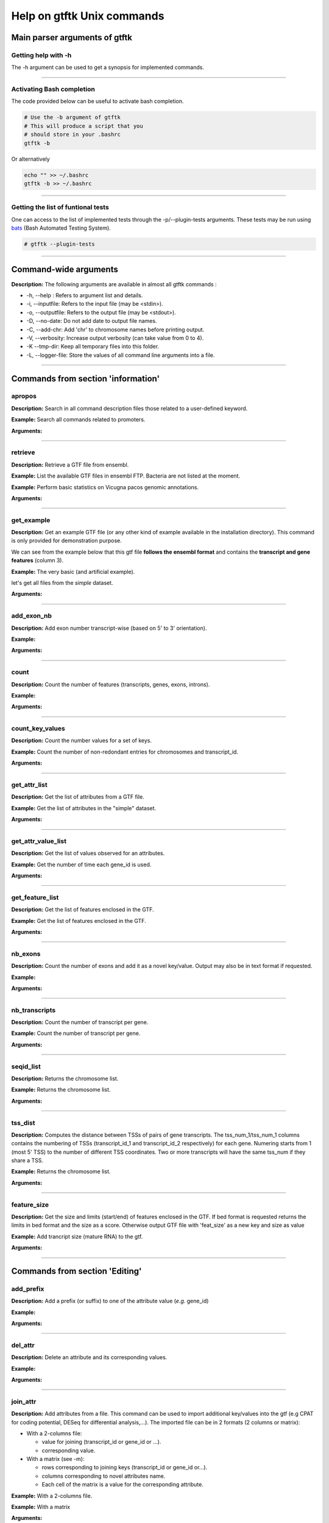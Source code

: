 Help on gtftk Unix commands
============================

    
Main parser arguments of gtftk
-------------------------------


Getting help with -h
~~~~~~~~~~~~~~~~~~~~~

The -h argument can be used to get a synopsis for implemented commands.

.. command-output:: gtftk -h
	:shell:


------------------------------------------------------------------------------------------------------------------


Activating Bash completion
~~~~~~~~~~~~~~~~~~~~~~~~~~~

The code provided below can be useful to activate bash completion.

.. code-block:: bash

  # Use the -b argument of gtftk
  # This will produce a script that you
  # should store in your .bashrc
  gtftk -b

Or alternatively

.. code-block:: bash

  echo "" >> ~/.bashrc
  gtftk -b >> ~/.bashrc



------------------------------------------------------------------------------------------------------------------


Getting the list of funtional tests
~~~~~~~~~~~~~~~~~~~~~~~~~~~~~~~~~~~

One can access to the list of implemented  tests through the -p/--plugin-tests arguments. These tests may be run using `bats <https://github.com/sstephenson/bats>`_ (Bash Automated Testing System).


.. code-block:: bash

  # gtftk --plugin-tests



------------------------------------------------------------------------------------------------------------------


Command-wide arguments
--------------------------

**Description:** The following arguments are available in almost all gtftk commands :

- -h, --help : Refers to argument list and details.
- -i, --inputfile: Refers to the input file (may be <stdin>).
- -o, --outputfile: Refers to the output file (may be <stdout>).
- -D, --no-date: Do not add date to output file names.
- -C, --add-chr: Add 'chr' to chromosome names before printing output.
- -V, --verbosity: Increase output verbosity (can take value from 0 to 4).
- -K --tmp-dir: Keep all temporary files into this folder.
- -L, --logger-file: Store the values of all command line arguments into a file.


------------------------------------------------------------------------------------------------------------------

Commands from section 'information'
--------------------------------------


apropos
~~~~~~~~~

**Description:** Search in all command description files those related to a user-defined keyword.

**Example:** Search all commands related to promoters.

.. command-output:: gtftk apropos -k promoter
	:shell:


**Arguments:**

.. command-output:: gtftk apropos -h
	:shell:


------------------------------------------------------------------------------------------------------------------

retrieve
~~~~~~~~~~~~~~~~~~~~~~

**Description:** Retrieve a GTF file from ensembl.

**Example:** List the available GTF files in ensembl FTP. Bacteria are not listed at the moment.

.. command-output:: # gtftk retrieve -l | head -5
	:shell:

**Example:** Perform basic statistics on Vicugna pacos genomic annotations.

.. command-output:: # gtftk retrieve -s vicugna_pacos -c  -d | gtftk  count -t vicugna_pacos
	:shell:

**Arguments:**

.. command-output:: gtftk retrieve -h
	:shell:


------------------------------------------------------------------------------------------------------------------

get_example
~~~~~~~~~~~~~~~~~~~~~~

**Description:** Get an example GTF file (or any other kind of example available in the installation directory). This command is only provided for demonstration purpose.

We can see from the example below that this gtf file **follows the ensembl format** and contains the **transcript and gene features** (column 3).


**Example:** The very basic (and artificial example).

.. command-output:: gtftk get_example| head -2
	:shell:


let's get all files from the *simple* dataset.

.. command-output:: gtftk get_example -d simple -f '*'
	:shell:

**Arguments:**

.. command-output:: gtftk get_example -h
	:shell:

------------------------------------------------------------------------------------------------------------------

add_exon_nb
~~~~~~~~~~~~~~~~~~~~~~

**Description:** Add exon number transcript-wise (based on 5' to 3' orientation).

**Example:**

.. command-output:: gtftk get_example | gtftk add_exon_nb  -k exon_number | gtftk select_by_key -k feature -v exon | gtftk tabulate -k chrom,start,end,exon_number,transcript_id | head -n 20
	:shell:


**Arguments:**


.. command-output:: gtftk add_exon_nb -h
	:shell:


------------------------------------------------------------------------------------------------------------------

count
~~~~~~~~~~~~~~~~~~~~~~

**Description:** Count the number of features (transcripts, genes, exons, introns).

**Example:**

.. command-output:: gtftk  get_example | gtftk count  -t example_gtf
	:shell:


**Arguments:**

.. command-output:: gtftk count -h


------------------------------------------------------------------------------------------------------------------

count_key_values
~~~~~~~~~~~~~~~~~~~~~~

**Description:** Count the number values for a set of keys.


**Example:** Count the number of non-redondant entries for chromosomes and transcript_id.


.. command-output:: gtftk get_example | gtftk count_key_values -k chrom,transcript_id -u
	:shell:


**Arguments:**

.. command-output:: gtftk count_key_values -h


------------------------------------------------------------------------------------------------------------------

get_attr_list
~~~~~~~~~~~~~~~~~~~~~~

**Description:** Get the list of attributes from a GTF file.

**Example:** Get the list of attributes in the "simple" dataset.

.. command-output:: gtftk get_example | gtftk get_attr_list
	:shell:

**Arguments:**

.. command-output:: gtftk get_attr_list -h


------------------------------------------------------------------------------------------------------------------

get_attr_value_list
~~~~~~~~~~~~~~~~~~~~~~

**Description:** Get the list of values observed for an attributes.


**Example:** Get the number of time each gene_id is used.

.. command-output:: gtftk get_example | gtftk get_attr_value_list -k gene_id -c -s ';'
	:shell:


**Arguments:**

.. command-output:: gtftk get_attr_value_list -h


------------------------------------------------------------------------------------------------------------------

get_feature_list
~~~~~~~~~~~~~~~~~~~~~~

**Description:** Get the list of features enclosed in the GTF.

**Example:** Get the list of features enclosed in the GTF.

.. command-output:: gtftk get_example | gtftk get_feature_list
	:shell:

**Arguments:**

.. command-output:: gtftk get_feature_list -h


------------------------------------------------------------------------------------------------------------------

nb_exons
~~~~~~~~~~~~~~~~~~~~~~

**Description:** Count the number of exons and add it as a novel key/value. Output may also be in text format if requested.

**Example:**

.. command-output:: gtftk  get_example -f gtf | gtftk nb_exons | head -n 5
	:shell:

**Arguments:**

.. command-output:: gtftk nb_exons -h
	:shell:


------------------------------------------------------------------------------------------------------------------

nb_transcripts
~~~~~~~~~~~~~~~~~~~~~~

**Description:** Count the number of transcript per gene.

**Example:** Count the number of transcript per gene.

.. command-output:: gtftk get_example |  gtftk nb_transcripts  | gtftk select_by_key -g
	:shell:


**Arguments:**

.. command-output:: gtftk nb_transcripts -h
	:shell:

------------------------------------------------------------------------------------------------------------------

seqid_list
~~~~~~~~~~~~~~~~~~~~~~

**Description:** Returns the chromosome list.

**Example:** Returns the chromosome list.

.. command-output:: gtftk get_example |  gtftk seqid_list
	:shell:


**Arguments:**

.. command-output:: gtftk seqid_list -h
	:shell:

------------------------------------------------------------------------------------------------------------------

tss_dist
~~~~~~~~~~~~~~~~~~~~~~

**Description:** Computes the distance between TSSs of pairs of gene transcripts. The tss_num_1/tss_num_1 columns contains the numbering of TSSs (transcript_id_1 and transcript_id_2 respectively) for each gene. Numering starts from 1 (most 5' TSS) to the number of different TSS coordinates. Two or more transcripts will have the same tss_num if they share a TSS.

**Example:** Returns the chromosome list.

.. command-output:: gtftk get_example -d mini_real |  gtftk tss_dist | head -n 10
	:shell:


**Arguments:**

.. command-output:: gtftk tss_dist -h
	:shell:

------------------------------------------------------------------------------------------------------------------


feature_size
~~~~~~~~~~~~~~~~~~~~~~

**Description:** Get the size and limits (start/end) of features enclosed in the GTF. If bed format is requested returns the limits in bed format and the size as a score. Otherwise output GTF file with 'feat_size' as a new key and size as value


**Example:** Add trancript size (mature RNA) to the gtf.

.. command-output:: gtftk get_example | gtftk feature_size -t mature_rna | gtftk select_by_key -k feature -v transcript | head -n 5
	:shell:

**Arguments:**

.. command-output:: gtftk feature_size -h
	:shell:


------------------------------------------------------------------------------------------------------------------

Commands from section 'Editing'
----------------------------------


add_prefix
~~~~~~~~~~~~~~~~~~~~~~

**Description:** Add a prefix (or suffix) to one of the attribute value (*e.g.* gene_id)

**Example:**

.. command-output:: gtftk get_example| gtftk add_prefix -k transcript_id -t "novel_"| head -2
	:shell:

**Arguments:**

.. command-output:: gtftk add_prefix -h
	:shell:

------------------------------------------------------------------------------------------------------------------

del_attr
~~~~~~~~~~~~~~~~~~~~~~

**Description:** Delete an attribute and its corresponding values.

**Example:**

.. command-output:: gtftk get_example | gtftk del_attr -k transcript_id,gene_id,exon_id | head -3
	:shell:

**Arguments:**

.. command-output:: gtftk del_attr -h
	:shell:


------------------------------------------------------------------------------------------------------------------

join_attr
~~~~~~~~~~~~~~~~~~~~~~

**Description:** Add attributes from a file. This command can be used to import additional key/values into the gtf (e.g CPAT for coding potential, DESeq for differential analysis,...). The imported file can be in 2 formats (2 columns or matrix):

- With a 2-columns file:

  - value for joining (transcript_id or gene_id or ...).
  - corresponding value.

- With a matrix (see -m):

  - rows corresponding to joining keys (transcript_id or gene_id or...).
  - columns corresponding to novel attributes name.
  - Each cell of the matrix is a value for the corresponding attribute.


**Example:** With a 2-columns file.

.. command-output:: gtftk get_example -f join > simple_join.txt
	:shell:

.. command-output:: cat simple_join.txt
	:shell:

.. command-output::  gtftk get_example -f gtf | gtftk join_attr -k gene_id -j simple_join.txt -n a_score -t gene| gtftk select_by_key -k feature -v gene
	:shell:

**Example:** With a matrix

.. command-output:: gtftk get_example -f join_mat  >  simple_join_mat.txt
	:shell:

.. command-output:: cat simple_join_mat.txt
	:shell:

.. command-output:: gtftk get_example -f gtf | gtftk join_attr -k gene_id -j simple_join_mat.txt -m -t gene| gtftk select_by_key -k feature -v gene
	:shell:


**Arguments:**

.. command-output:: gtftk join_attr -h
	:shell:


------------------------------------------------------------------------------------------------------------------

join_multi_file
~~~~~~~~~~~~~~~~~~~~~~

**Description:** Join attributes from mutiple files.


**Example:** Add key/value to gene feature.

.. command-output:: gtftk get_example |  gtftk join_multi_file -k gene_id -t gene simple.join_mat_2 simple.join_mat_3| gtftk select_by_key -g
	:shell:

**Arguments:**

.. command-output:: gtftk join_multi_file -h
	:shell:



------------------------------------------------------------------------------------------------------------------

merge_attr
~~~~~~~~~~~~~~~~~~~~~~

**Description:** Merge a set of attributes into a destination attribute.


**Example:** Merge gene_id and transcript_id into a new key associated to transcript features.

.. command-output:: gtftk get_example |  gtftk merge_attr -k transcript_id,gene_id -d txgn_id -s "|" -f transcript | gtftk select_by_key -t
	:shell:


**Arguments:**

.. command-output:: gtftk join_multi_file -h
	:shell:


------------------------------------------------------------------------------------------------------------------


discretize_key
~~~~~~~~~~~~~~~~~~~~~~

**Description:** Create a new key by discretizing a numeric key. This can be helpful to create new classes on the fly that can be used subsequently.
The default is to create equally spaced interval. The intervals can also be created by computing the percentiles (-p).


**Example:** Let say we have the following matrix giving expression level of genes (rows) in samples (columns). We could join this information to the GTF and later choose to transform key *S1* into a new discretized key *S1_d*. We may apply particular labels to this factor using *-l*.


.. command-output:: gtftk get_example |  gtftk join_attr -j simple.join_mat -k gene_id -m | gtftk discretize_key -k S1 -d S1_d -n 2 -l A,B  | gtftk select_by_key -k feature -v gene
	:shell:

**Arguments:**

.. command-output:: gtftk discretize_key -h
	:shell:

------------------------------------------------------------------------------------------------------------------

Commands from section 'selection'
---------------------------------


select_by_key
~~~~~~~~~~~~~~~~~~~~~~

**Description:** Extract lines from the gtf based on key and values.


**Example:** Select some features (genes) then some gene_id.

.. command-output:: gtftk get_example |gtftk select_by_key -k feature -v gene | gtftk select_by_key -k gene_id -v G0002,G0003,G0004
	:shell:


**Arguments:**

.. command-output:: gtftk select_by_key -h
	:shell:

------------------------------------------------------------------------------------------------------------------

select_by_regexp
~~~~~~~~~~~~~~~~~~~~~~

**Description:** Select lines by testing values of a particular key with a regular expression

**Example:** Select lines corresponding to gene_names matching the regular expression 'BCL.*'.

.. command-output:: gtftk get_example -d mini_real |  gtftk select_by_regexp -k gene_name -r "BCL.*" | gtftk tabulate -Hun -k gene_name
	:shell:

**Arguments:**

.. command-output:: gtftk select_by_regexp -h
	:shell:

------------------------------------------------------------------------------------------------------------------

select_by_intron_size
~~~~~~~~~~~~~~~~~~~~~~

**Description:** Delete genes containing an intron whose size is below s. If -m is selected, any gene whose sum of intronic region length is above s is deleted. Monoexonic genes are kept.

**Example:** Select lines corresponding to gene_names matching the regular expression 'BCL.*'.

.. command-output:: gtftk get_example -d mini_real |  gtftk select_by_regexp -k gene_name -r "BCL.*"  | gtftk tabulate -Hun -k gene_name
	:shell:

**Arguments:**

.. command-output:: gtftk select_by_regexp -h
	:shell:

------------------------------------------------------------------------------------------------------------------

select_by_max_exon_nb
~~~~~~~~~~~~~~~~~~~~~~

**Description:** For each gene select the transcript with the highest number of exons.


**Example:** Select lines corresponding to gene_names matching the regular expression 'BCL.*'.

.. command-output:: gtftk get_example |  gtftk select_by_max_exon_nb | gtftk select_by_key -t
	:shell:

**Arguments:**

.. command-output:: gtftk select_by_max_exon_nb -h
	:shell:


------------------------------------------------------------------------------------------------------------------

select_by_loc
~~~~~~~~~~~~~~~~~~~~~~

**Description:** Select transcripts/gene overlapping a given locations. A transcript is defined here as the genomic region from TSS to TTS including introns. This function will return the transcript and all its associated elements (exons, utr,...) even if only a fraction (e.g intron) of the transcript is overlapping the feature. If -/-ft-type is set to 'gene' returns the gene and all its associated elements.

**Example:** Select transcripts at a given location.

.. command-output:: gtftk get_example | gtftk select_by_key -k feature -v transcript | gtftk  select_by_loc -l chr1:10-15
	:shell:

**Arguments:**

.. command-output:: gtftk select_by_loc -h
	:shell:

------------------------------------------------------------------------------------------------------------------

select_by_nb_exon
~~~~~~~~~~~~~~~~~~~~~~

**Description:** Select transcripts based on the number of exons.

**Example:**

.. command-output::  gtftk get_example |  gtftk select_by_nb_exon -m 2 | gtftk nb_exons| gtftk select_by_key -t
	:shell:

**Arguments:**

.. command-output:: gtftk select_by_nb_exon -h
	:shell:


------------------------------------------------------------------------------------------------------------------


select_by_numeric_value
~~~~~~~~~~~~~~~~~~~~~~~~~

**Description:** Select lines from a GTF file based on a boolean test on numeric values.

**Example:**

.. command-output:: gtftk join_attr -i simple.gtf  -j simple.join_mat -k gene_id -m|  gtftk select_by_numeric_value -t 'start < 10 and end > 10 and S1 == 0.5555 and S2 == 0.7' -n ".,?"
	:shell:

**Arguments:**

.. command-output:: gtftk select_by_numeric_value -h
	:shell:


------------------------------------------------------------------------------------------------------------------

random_list
~~~~~~~~~~~~~~~~~~~~~~

**Description:** Select a random list of genes or transcripts.

**Example:** Select randomly 3 transcripts.

.. command-output:: gtftk get_example | gtftk random_list -n 3| gtftk count
	:shell:


**Arguments:**

.. command-output:: gtftk random_list -h
	:shell:

------------------------------------------------------------------------------------------------------------------

random_tx
~~~~~~~~~~~~~~~~~~~~~~

**Description:** Select randomly up to m transcript for each gene.

**Example:** Select randomly 1 transcript per gene (*-m 1*).

.. command-output:: gtftk get_example |  gtftk random_tx -m 1| gtftk select_by_key -k feature -v gene,transcript| gtftk tabulate -k gene_id,transcript_id
	:shell:

**Arguments:**

.. command-output:: gtftk random_tx -h
	:shell:

------------------------------------------------------------------------------------------------------------------

rm_dup_tss
~~~~~~~~~~~~~~~~~~~~~~

**Description:** If several transcripts of a gene share the same tss, select only one.

**Example:** Use rm_dup_tss to select transcripts that will be used for mk_matrix -k 5 (see later).

.. command-output:: gtftk get_example |  gtftk rm_dup_tss| gtftk select_by_key -k feature -v transcript
	:shell:


**Arguments:**

.. command-output:: gtftk rm_dup_tss -h
	:shell:


------------------------------------------------------------------------------------------------------------------

select_by_go
~~~~~~~~~~~~~~~~~~~~~~

**Description:** Select genes from a GTF file using a Gene Ontology ID (e.g GO:0050789).

**Example:** Select genes with transcription factor activity from the GTF. They could be used subsequently to test their epigenetic features (see later).

.. command-output:: # gtftk get_example -d mini_real -f gtf| gtftk select_by_go -s hsapiens | gtftk select_by_key -k feature -v gene | gtftk tabulate -k gene_id,gene_name -Hun | head -6
	:shell:

**Arguments:**

.. command-output:: gtftk select_by_go -h
	:shell:


------------------------------------------------------------------------------------------------------------------

select_by_tx_size
~~~~~~~~~~~~~~~~~~~~~~

**Description:** Select transcript based on their size (i.e size of mature/spliced transcript).

**Example:**

.. command-output:: gtftk get_example | gtftk feature_size -t mature_rna |  gtftk select_by_tx_size -m 14 | gtftk tabulate -n -k gene_id,transcript_id,feat_size
	:shell:


**Arguments:**

.. command-output:: gtftk select_by_tx_size -h
	:shell:

------------------------------------------------------------------------------------------------------------------

select_most_5p_tx
~~~~~~~~~~~~~~~~~~~~~~

**Description:** Select the most 5' transcript of each gene.

**Example:**

.. command-output:: gtftk get_example | gtftk select_most_5p_tx | gtftk select_by_key -k feature -v transcript| gtftk tabulate -k gene_id,transcript_id
	:shell:

**Arguments:**

.. command-output:: gtftk select_most_5p_tx -h
	:shell:

------------------------------------------------------------------------------------------------------------------

short_long
~~~~~~~~~~~~~~~~~~~~~~

**Description:** Get the shortest or longest transcript of each gene

**Example:**

.. command-output:: gtftk get_example | gtftk short_long | gtftk select_by_key -k feature -v transcript| gtftk tabulate -k gene_id,transcript_id
	:shell:

**Arguments:**

.. command-output:: gtftk short_long -h
	:shell:

------------------------------------------------------------------------------------------------------------------



Commands from section 'convertion'
-----------------------------------

convert
~~~~~~~~~~~~~~~~~~~~~~

**Description:** This command can be used to convert to various formats. Currently only a limited number is supported.

* **bed**:  classical bed6 format.
* **bed6**: classical bed6 format.
* **bed3**: bed3 format.


**Example:** Get the gene features and convert them to bed6.

.. command-output:: gtftk get_example | gtftk select_by_key -k feature -v gene | gtftk convert -n gene_id  -f bed6| head -n 3
	:shell:


**Arguments:**

.. command-output:: gtftk convert -h
	:shell:

------------------------------------------------------------------------------------------------------------------

tabulate
~~~~~~~~~~~~~~~~~~~~~~

**Description:** Extract key/values from the GTF and convert them to tabulated format. When requesting coordinates they will be provided in 1-based format.


**Example:** Simply get the list of transcripts and gene.

.. command-output:: gtftk get_example -f gtf | gtftk select_by_key -k feature -v transcript| gtftk tabulate -k gene_id,transcript_id -s "|"
	:shell:


**Arguments:**

.. command-output:: gtftk tabulate -h
	:shell:

------------------------------------------------------------------------------------------------------------------


bed_to_gtf
~~~~~~~~~~~~~~~~~~~~~~


**Description:** Convert a bed file to gtf-like format.

**Example:**

.. command-output:: gtftk get_example |gtftk convert| gtftk bed_to_gtf -t transcript | head -n 5
	:shell:


**Arguments:**

.. command-output:: gtftk bed_to_gtf -h
	:shell:


------------------------------------------------------------------------------------------------------------------


convert_ensembl
~~~~~~~~~~~~~~~~~~~~~~


**Description:** Convert the GTF file to ensembl format. Essentially add 'transcript'/'gene' features.

**Example:** Delete gene and transcript feature. Regenerate them.

.. command-output:: gtftk get_example | gtftk select_by_key -k feature -v gene,transcript -n| gtftk convert_ensembl | gtftk select_by_key -k gene_id -v G0001
	:shell:


**Arguments:**

.. command-output:: gtftk bed_to_gtf -h
	:shell:


------------------------------------------------------------------------------------------------------------------


Commands from section 'annotation'
------------------------------------


closest_genes
~~~~~~~~~~~~~~~~~~~~~~

**Description:** Find the n closest genes for each transcript.

**Example:**

.. command-output:: gtftk get_example |  bedtools sort | gtftk closest_genes -f
	:shell:


**Arguments:**

.. command-output:: gtftk closest_genes -h
	:shell:


overlapping
~~~~~~~~~~~~~~~~~~~~~~

**Description:** Find transcripts whose body/TSS/TTS region extended in 5' and 3' (-u/-d) overlaps with any transcript from another gene. Strandness is not considered by default. Used --invert-match to find those that do not overlap. If --annotate-gtf is used, all lines of the input GTF file will be printed and a new key containing the list of overlapping transcripts will be added to the transcript features/lines (key will be 'overlapping_*' with * one of body/TSS/TTS). The --annotate-gtf and --invert-match arguments are mutually exclusive.


**Example:** Find transcript whose promoter overlap transcript from other genes.

.. command-output:: gtftk get_example -f chromInfo > simple_join_chromInfo.txt;  gtftk get_example | gtftk overlapping -c simple_join_chromInfo.txt -t promoter -u 10 -d 10 -a    | gtftk select_by_key -k feature -v transcript | gtftk tabulate -k transcript_id,overlap_promoter_u0.01k_d0.01k | head
	:shell:


**Arguments:**

.. command-output:: gtftk overlapping -h
	:shell:

------------------------------------------------------------------------------------------------------------------

divergent
~~~~~~~~~~~~~~~~~~~~~~

**Description:** Find transcript with divergent promoters. These transcripts will be defined here
as those whose promoter region (defined by -u/-d) overlaps with the tss of
another gene in reverse/antisens orientation. This may be useful to select
coding genes in head-to-head orientation or LUAT as described in "Divergent
transcription is associated with promoters of transcriptional regulators"
(Lepoivre C, BMC Genomics, 2013). The ouput is a GTF with an additional key
('divergent') whose value is set to '.' if the gene has no antisens transcript
in its promoter region. If the gene has an antisens transcript in its promoter
region the 'divergent' key is set to the identifier of the transcript whose tss
is the closest relative to the considered promoter. The tss to tss distance is
also provided as an additional key (dist_to_divergent).


**Example:** Flag divergent transcripts in the example dataset. Select them and produce a tabulated output.

.. command-output:: gtftk get_example -f chromInfo > simple_join_chromInfo.txt;  gtftk get_example |  gtftk divergent -c simple_join_chromInfo.txt -u 10 -d 10| gtftk select_by_key -k feature -v transcript | gtftk tabulate -k transcript_id,divergent,dist_to_divergent | head  -n 7
	:shell:

**Arguments:**

.. command-output:: gtftk divergent -h
	:shell:

------------------------------------------------------------------------------------------------------------------

convergent
~~~~~~~~~~~~~~~~~~~~~~

**Description:** Find transcript with convergent tts. These transcripts will be defined here
as those whose tts region (defined by -u/-d) overlaps with the tts of
another gene in reverse/antisens orientation. The ouput is a GTF with an
additional key ('convergent') whose value is set to '.' if the gene has no
convergent transcript in its tts region. If the gene has an antisens transcript
in its tts region the 'convergent' key is set to the identifier of the
transcript whose tts is the closest relative to the considered tts.
The tts to tts distance is also provided as an additional key (dist_to_convergent).


**Example:** Flag divergent transcripts in the example dataset. Select them and produce a tabulated output.

.. command-output:: gtftk get_example -f chromInfo > simple_join_chromInfo.txt;  gtftk get_example |  gtftk convergent -c simple_join_chromInfo.txt -u 25 -d 25| gtftk select_by_key -k feature -v transcript | gtftk tabulate -k transcript_id,convergent,dist_to_convergent| head -n 4
	:shell:

**Arguments:**

.. command-output:: gtftk convergent -h
	:shell:

------------------------------------------------------------------------------------------------------------------

exon_sizes
~~~~~~~~~~~~~~~~~~~~~~

**Description:** Add a new key to transcript features containing a comma separated list of exon sizes.


**Example:**

.. command-output:: gtftk get_example | gtftk exon_sizes | gtftk select_by_key -t
	:shell:

**Arguments:**

.. command-output:: gtftk exon_sizes -h
	:shell:

------------------------------------------------------------------------------------------------------------------


intron_sizes
~~~~~~~~~~~~~~~~~~~~~~

**Description:** Add a new key to transcript features containing a comma separated list of intron sizes.


**Example:**

.. command-output:: gtftk get_example | gtftk intron_sizes | gtftk select_by_key -t
	:shell:

**Arguments:**

.. command-output:: gtftk intron_sizes -h
	:shell:

------------------------------------------------------------------------------------------------------------------


Commands from section 'coordinates'
-----------------------------------

midpoints
~~~~~~~~~~~~~~~~~~~~~~

**Description:** Get the genomic midpoint of each features: genes, transcripts, exons or introns. Output is currently in bed format only.


**Example:** Get mipoints of all transcripts and exons.

.. command-output:: gtftk get_example | gtftk midpoints -t transcript,exon -n transcript_id,feature | head -n 5
	:shell:


**Arguments:**

.. command-output:: gtftk midpoints -h
	:shell:

------------------------------------------------------------------------------------------------------------------

5p_3p_coords
~~~~~~~~~~~~~~~~~~~~~~

**Description:** Get the 5p or 3p coordinates for each feature (e.g TSS or TTS for a transcript).
Output is bed format.

**Example:** Get the 5p ends of transcripts and exons.

.. command-output:: gtftk get_example | gtftk get_5p_3p_coords -t transcript,exon -n transcript_id,gene_id,feature | head -n 5
	:shell:


**Arguments:**

.. command-output:: gtftk get_5p_3p_coords -h
	:shell:

------------------------------------------------------------------------------------------------------------------


intergenic
~~~~~~~~~~~~~~~~~~~~~~

**Description:** Extract intergenic regions. This command requires a chromInfo file to compute
the bed file boundaries. The command will print the coordinates of genomic
regions without transcript features.


**Example:** Simply get intergenic regions.

.. command-output::  gtftk get_example -f chromInfo > simple_join_chromInfo.txt; gtftk get_example |  gtftk intergenic   -c simple_join_chromInfo.txt
	:shell:

**Arguments:**

.. command-output:: gtftk intergenic -h
	:shell:

------------------------------------------------------------------------------------------------------------------

intronic
~~~~~~~~~~~~~~~~~~~~~~

**Description:** Returns a bed file containing the intronic regions. If by_transcript is false
(default), returns merged genic regions with no exonic overlap ("strict" mode).
Otherwise, the intronic regions corresponding to each transcript are returned
(may contain exonic overlap and redundancy).

**Example:** Simply get intronic regions.

.. command-output:: gtftk get_example |  gtftk intronic | head -n 5
	:shell:


**Arguments:**

.. command-output:: gtftk intronic -h
	:shell:

------------------------------------------------------------------------------------------------------------------


splicing_site
~~~~~~~~~~~~~~~~~~~~~~

**Description:** Compute the locations of donor and acceptor splice sites. This command will return a single position which corresponds to the most 5' and/or the most 3' intronic region. If the gtf file does not contain exon numbering you can compute it using the
add_exon_nb command. The score column of the bed file contain the number of the closest exon relative to the splice site.

**Example:**

.. command-output:: gtftk get_example | gtftk add_exon_nb -k exon_nbr | gtftk splicing_site  -k exon_nbr| head
	:shell:

**Arguments:**

.. command-output:: gtftk splicing_site -h
	:shell:

------------------------------------------------------------------------------------------------------------------

shift
~~~~~~~~~~~~~~~~~~~~~~

**Description:** Shift coordinates in 3' or 5' direction.

**Example:**

.. command-output:: gtftk get_example|  head -n 1
	:shell:

.. command-output:: gtftk get_example -f chromInfo > simple.chromInfo; gtftk get_example |  gtftk shift -s -10 -c simple.chromInfo | head -n 1
	:shell:


**Arguments:**

.. command-output:: gtftk shift -h
	:shell:


------------------------------------------------------------------------------------------------------------------

Commands from section 'sequence'
---------------------------------


get_tx_seq
~~~~~~~~~~~~~~~~~~~~~~

**Description:** Get transcript sequences in fasta format.

**Example:** Get sequences of transcripts in 5' to 3' orientation

.. command-output:: gtftk get_example -f fa > simple.fa; gtftk get_example | gtftk get_tx_seq -g simple.fa | head -n 4
	:shell:

Note that the format is rather flexible and any combination of key can be exported to the header.

.. command-output:: gtftk get_example | gtftk get_tx_seq -g simple.fa  -l gene_id,transcript_id,feature,chrom,start,end,strand  | head -n 2
	:shell:


**Arguments:**

.. command-output:: gtftk get_tx_seq -h
	:shell:

------------------------------------------------------------------------------------------------------------------

get_feat_seq
~~~~~~~~~~~~~~~~~~~~~~

**Description:** Get feature sequence (e.g exon, UTR...).


**Example:**

.. command-output:: gtftk get_feat_seq -i simple.gtf -g simple.fa  -l feature,transcript_id,start -t  exon -n | head -10
	:shell:

**Arguments:**

.. command-output:: gtftk get_feat_seq -h
	:shell:


------------------------------------------------------------------------------------------------------------------


Commands from section 'coverage'
----------------------------------

coverage
~~~~~~~~

**Description:** Takes a GTF as input to compute bigwig coverage in regions of interest (promoter, transcript body, intron, intron_by_tx, tts...) or a BED6 to focus on user-defined regions. If --n-highest is used the program will compute the coverage of each bigwig based on the average value of the n windows (--nb-window) with the highest coverage values.
Regions were signal can be computed (if GTF file as input) are promoter, tts, introns, intergenic regions or any feature available in the GTF file (transcript, exon, gene...).
If --matrix-out is selected, the signal for each bigwig will be provided in a dedicated column. Otherwise, signal for each bigwig is provided through a dedicated line.


 **Example:**

We will first request a lightweight example dataset (but more realistic than the 'simple' dataset).


.. command-output:: gtftk get_example -d mini_real_noov_rnd_tx -f '*'
	:shell:


.. command-output:: gtftk get_example -d mini_real -f '*'
	:shell:


Now we will compute coverage of promoters regions using 3 bigWig files as input.


.. command-output:: gtftk coverage -l H3K4me3,H3K79me2,H3K36me3 -u 5000 -d 5000 -i mini_real_noov_rnd_tx.gtf.gz -c hg38.genome -m transcript_id,gene_name -x ENCFF742FDS_H3K4me3_K562_sub.bw ENCFF947DVY_H3K79me2_K562_sub.bw ENCFF431HAA_H3K36me3_K562_sub.bw -k 4 > coverage.bed
	:shell:


Now we can have a look at the result:

.. command-output:: head -n 10 coverage.bed
	:shell:


**Arguments:**

.. command-output::  gtftk coverage -h
	:shell:

------------------------------------------------------------------------------------------------------------------


mk_matrix
~~~~~~~~~~

Description: Gtftk implements commands that can be used to produce coverage profiles around genomic features or inside user-defined regions. A coverage matrix need first to  be produced from a bwig using the mk_matrix command.

**Example:**

We will used the same dataset (mini_real.gtf) as produced above (see help on *coverage* command).

We can now create a coverage matrix around TSS/TTS or along the full transcript
(with or without 5' and 3' regions). Provide a BED file as *---inputfile* if you
want to use your own, user-specific, regions.
Will will create tree example datasets:

First we will create a coverage matrix around promoter based on a subset of randomly choose transcripts (one per gene) from the 'mini_real' dataset (see section on the *coverage* command to get info about the construction of the *mini_real_noov_rnd_tx.gtf.gz* dataset).

.. command-output::  gtftk get_example -f '*' -d mini_real
	:shell:


.. command-output::  gtftk get_example -f '*' -d mini_real_noov_rnd_tx
	:shell:


.. command-output:: gtftk mk_matrix -k 5 -i mini_real_noov_rnd_tx.gtf.gz -d 5000 -u 5000 -w 200 -c hg38.genome  -l  H3K4me3,H3K79me,H3K36me3 ENCFF742FDS_H3K4me3_K562_sub.bw ENCFF947DVY_H3K79me2_K562_sub.bw ENCFF431HAA_H3K36me3_K562_sub.bw -o mini_real_promoter
	:shell:



The following command compute coverage profil along the whole transcript.


.. command-output:: gtftk mk_matrix -k 5 --bin-around-frac 0.5 -i mini_real_noov_rnd_tx.gtf.gz -t transcript  -d 5000 -u 5000 -w 200 -c hg38.genome  -l  H3K4me3,H3K79me,H3K36me3 ENCFF742FDS_H3K4me3_K562_sub.bw ENCFF947DVY_H3K79me2_K562_sub.bw ENCFF431HAA_H3K36me3_K562_sub.bw -o mini_real_tx
	:shell:


.. command-output:: gtftk mk_matrix -h
	:shell:

------------------------------------------------------------------------------------------------------------------


profile
~~~~~~~


Description: This command is used to create profil diagrams from a *mk_matrix* output. The two important arguments for
this command are *---group-by*, that defines the variable controling the set of colored lines and *---facet-var* that defines the variable controling the way the plot is facetted . Both *---group-by* and *---facet-var* should be set to one of *bwig*, *tx_classes* or *chrom*.


**Basic profiles**

A simple overlayed profile of all epigenetic marks around promoter. Here *---group-by* is, by default set to *bwig* and *---facet-var* is set to None. Thus a single plot with several lines corresponding to bwig coverage is obtained.



.. command-output:: mkdir -p img
	:shell:

.. command-output:: gtftk profile -D -i mini_real_promoter.zip -o profile_prom -pf png -if img/example_01.png
	:shell:

.. image:: ./img/example_01.png
    :target: ./img/example_01.png
    :width: 75%

Changing colors and applying color order can be done using the following syntax:


.. command-output:: gtftk profile -D -i mini_real_promoter.zip -c 'red,blue,violet' -d H3K79me,H3K4me3,H3K36me3 -o profile_prom -pf png -if img/example_01b.png
	:shell:


.. image:: ./img/example_01b.png
    :target: ./img/example_01b.png
    :width: 75%


Transcript coverage is obtained using the *mini_real_tx.zip* matrix. This provides a simple overlayed profile of all epigenetic marks along the transcript body extended in 5' and 3' regions:

.. command-output:: gtftk profile -D -i mini_real_tx.zip -o profile_tx -pf png -if img/example_02.png
	:shell:


.. image:: ./img/example_02.png
    :target: ./img/example_02.png
	:width: 75%

**Faceted profiles**

Faceted plot of epigenetic profiles. The groups (i.e colors/lines) can be set to bwig classes and the facets to transcript classes. Things can be simply done by providing an additional file containing the transcript and their associated classes.


**Example:**


.. command-output:: gtftk profile -D -i mini_real_promoter.zip -f tx_classes -g bwig -fo -t tx_classes.txt -o profile_prom  -pf png -if img/example_05.png -e -V 2 -fc 2
	:shell:


.. image:: ./img/example_05.png
    :target: ./img/example_05.png
	:width: 100%


Alternatively, the groups can be set to chromosomes or transcript classes:


.. command-output:: gtftk profile -D -i mini_real_promoter.zip -g tx_classes -f bwig -fo -t tx_classes.txt -o profile_prom  -pf png -if img/example_06.png -V 2 -nm ranging
	:shell:


.. image:: ./img/example_06.png
    :target: ./img/example_06.png
	:width: 100%


.. command-output:: gtftk profile -D -i mini_real_promoter.zip -g chrom -f bwig -fo -t tx_classes.txt -o profile_prom  -pf png -if img/example_06b.png -V 2 -nm ranging
	:shell:


.. image:: ./img/example_06b.png
    :target: ./img/example_06b.png
	:width: 100%

Note that facets may also be associated to epigenetic marks. In this case each the --group-by can be set to *tx_classes* or *chrom*.


.. command-output:: gtftk profile -D -i mini_real_tx.zip -g tx_classes -t tx_classes.txt -f bwig  -o profile_tx -pf png -if img/example_07.png  -fo -w -nm ranging
	:shell:


.. image:: ./img/example_07.png
    :target: ./img/example_07.png
	:width: 100%


.. command-output:: gtftk profile -D -i mini_real_tx.zip -g chrom -f bwig  -o profile_tx -pf png -if img/example_08.png  -fo -w -nm ranging
	:shell:


.. image:: ./img/example_08.png
    :target: ./img/example_08.png
	:width: 100%

.. command-output:: gtftk profile -h
	:shell:


------------------------------------------------------------------------------------------------------------------


control_list
~~~~~~~~~~~~~~~~~~~~~~


**Description:** Returns a list of gene matched for expression based on reference values. Based on a reference gene list (or more generally IDs) this command tries to extract a set of other genes/IDs matched for signal/expression. The --reference-gene-file contains the list of reference IDs while the --inputfile contains a tuple gene/signal for all genes.

**Example:**

.. command-output:: gtftk control_list -i mini_real_counts_ENCFF630HEX.txt -r mini_real_control_1.txt -D -V 2 -s -l -p 1 -ju -if example_13.png -pf png
	:shell:


.. image:: ./img/example_13.png
    :target: ./img/example_13.png
	:width: 100%


**Arguments:**

.. command-output:: gtftk control_list -h
	:shell:


